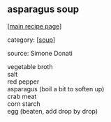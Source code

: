 #+pagetitle: asparagus soup

** asparagus soup

  [[[file:0-recipe-index.org][main recipe page]]]

category: [[[file:c-soup.org][soup]]]

 source: Simone Donati

#+begin_verse
 vegetable broth
 salt
 red pepper
 asparagus (boil a bit to soften up)
 crab meat
 corn starch
 egg (beaten, add drop by drop)
#+end_verse
